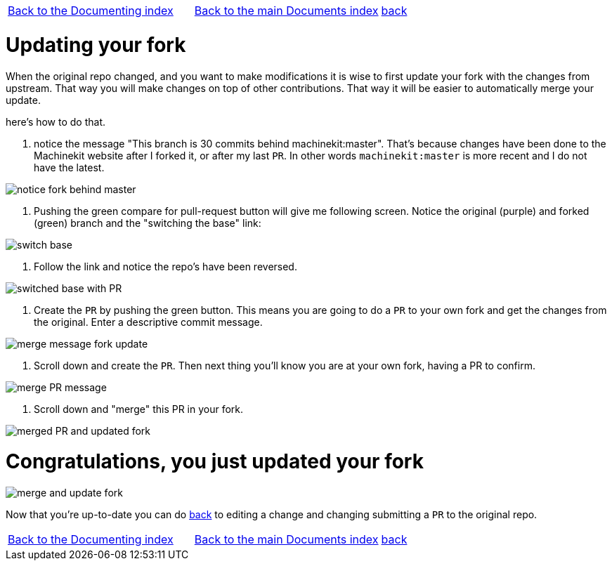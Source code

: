 [cols="3*"]
|===
|link:../index-documenting.asciidoc[Back to the Documenting index]
|link:../documents-index.asciidoc[Back to the main Documents index]
|link:documenting.asciidoc[back]
|===

Updating your fork
==================

When the original repo changed, and you want to make modifications it is wise
to first update your fork with the changes from upstream. That way you will make
changes on top of other contributions. That way it will be easier to automatically
merge your update.

here's how to do that.

. notice the message "This branch is 30 commits behind machinekit:master". That's
because changes have been done to the Machinekit website after I forked it, or after
my last `PR`. In other words `machinekit:master` is more recent and I do not
have the latest.

image::images/notice-fork-behind-master.png[]

. Pushing the green compare for pull-request button will give me following screen.
Notice the original (purple) and forked (green) branch and the "switching the base" link:

image::images/switch-base.png[]

. Follow the link and notice the repo's have been reversed.

image::images/switched-base-with-PR.png[]

. Create the `PR` by pushing the green button. This means you are going to do
a `PR` to your own fork and get the changes from the original. Enter a descriptive commit message.

image::images/merge-message-fork-update.png[]

. Scroll down and create the `PR`. Then next thing you'll know you are at your own
fork, having a PR to confirm.

image::images/merge-PR-message.png[]

. Scroll down and "merge" this PR in your fork.

image::images/merged-PR-and-updated-fork.png[]

= Congratulations, you just updated your fork

image::images/merge-and-update-fork.png[]

Now that you're up-to-date you can do link:documenting.asciidoc[back] to
editing a change and changing submitting a `PR` to the original repo.

[cols="3*"]
|===
|link:../index-documenting.asciidoc[Back to the Documenting index]
|link:../documents-index.asciidoc[Back to the main Documents index]
|link:documenting.asciidoc[back]
|===
